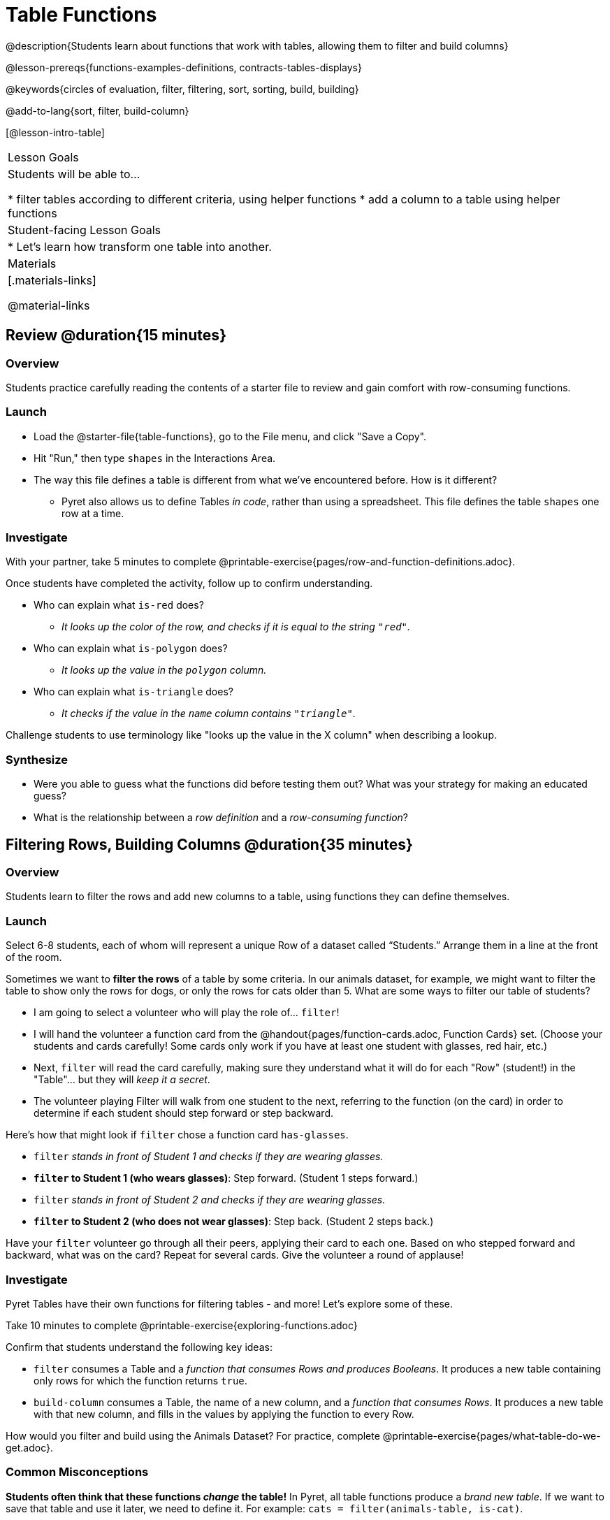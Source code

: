= Table Functions

@description{Students learn about functions that work with tables, allowing them to filter and build columns}

@lesson-prereqs{functions-examples-definitions, contracts-tables-displays}

@keywords{circles of evaluation, filter, filtering, sort, sorting, build, building}

@add-to-lang{sort, filter, build-column}

[@lesson-intro-table]
|===

| Lesson Goals
| Students will be able to...

* filter tables according to different criteria, using helper functions
* add a column to a table using helper functions

| Student-facing Lesson Goals
|

* Let’s learn how transform one table into another.

| Materials
|[.materials-links]

@material-links

|===

== Review @duration{15 minutes}

=== Overview

Students practice carefully reading the contents of a starter file to review and gain comfort with row-consuming functions.

=== Launch

[.lesson-instruction]
- Load the @starter-file{table-functions}, go to the File menu, and click "Save a Copy".
- Hit "Run," then type `shapes` in the Interactions Area.
- The way this file defines a table is different from what we've encountered before. How is it different?
** Pyret also allows us to define Tables __in code__, rather than using a spreadsheet. This file defines the table `shapes` one row at a time.

=== Investigate

[.lesson-instruction]
With your partner, take 5 minutes to complete @printable-exercise{pages/row-and-function-definitions.adoc}.

Once students have completed the activity, follow up to confirm understanding.

[.lesson-instruction]
* Who can explain what `is-red` does?
** _It looks up the color of the row, and checks if it is equal to the string `"red"`._
* Who can explain what `is-polygon` does?
** _It looks up the value in the `polygon` column._
* Who can explain what `is-triangle` does?
** _It checks if the value in the `name` column contains `"triangle"`._

Challenge students to use terminology like "looks up the value in the X column" when describing a lookup.

=== Synthesize

- Were you able to guess what the functions did before testing them out? What was your strategy for making an educated guess?
- What is the relationship between a _row definition_ and a _row-consuming function_?

== Filtering Rows, Building Columns @duration{35 minutes}

=== Overview
Students learn to filter the rows and add new columns to a table, using functions they can define themselves.

=== Launch
Select 6-8 students, each of whom will represent a unique Row of a dataset called “Students.”  Arrange them in a line at the front of the room.

Sometimes we want to *filter the rows* of a table by some criteria. In our animals dataset, for example, we might want to filter the table to show only the rows for dogs, or only the rows for cats older than 5. What are some ways to filter our table of students?

[.lesson-roleplay]
--
- I am going to select a volunteer who will play the role of… `filter`!
- I will hand the volunteer a function card from the @handout{pages/function-cards.adoc, Function Cards} set. (Choose your students and cards carefully! Some cards only work if you have at least one student with glasses, red hair, etc.)
- Next, `filter` will read the card carefully, making sure they understand what it will do for each "Row" (student!) in the "Table"... but they will __keep it a secret__.
- The volunteer playing Filter will walk from one student to the next, referring to the function (on the card) in order to determine if each student should step forward or step backward.

Here’s how that might look if `filter` chose a function card `has-glasses`.

- `filter` _stands in front of Student 1 and checks if they are wearing glasses._
- *`filter` to Student 1 (who wears glasses)*: Step forward. (Student 1 steps forward.)
- `filter` _stands in front of Student 2 and checks if they are wearing glasses._
- *`filter` to Student 2 (who does not wear glasses)*: Step back. (Student 2 steps back.)
--

Have your `filter` volunteer go through all their peers, applying their card to each one. Based on who stepped forward and backward, what was on the card? Repeat for several cards. Give the volunteer a round of applause!

=== Investigate
Pyret Tables have their own functions for filtering tables - and more! Let's explore some of these.

[.lesson-instruction]
Take 10 minutes to complete @printable-exercise{exploring-functions.adoc}

Confirm that students understand the following key ideas:

* `filter` consumes a Table and a _function that consumes Rows and produces Booleans_. It produces a new table containing only rows for which the function returns `true`.
* `build-column` consumes a Table, the name of a new column, and a _function that consumes Rows_. It produces a new table with that new column, and fills in the values by applying the function to every Row.

[.lesson-instruction]
How would you filter and build using the Animals Dataset? For practice, complete @printable-exercise{pages/what-table-do-we-get.adoc}.

=== Common Misconceptions
*Students often think that these functions _change_ the table!* In Pyret, all table functions produce a _brand new table_. If we want to save that table and use it later, we need to define it. For example: `cats = filter(animals-table, is-cat)`.

=== Synthesize
Using Table Functions is a _huge_ upgrade in our ability to analyze data!

- If the shelter is purchasing food for older cats, what filter would we write to determine how many cats to buy for?
- A dataset from Europe might list everything in metric (centimeters, kilograms, etc), so we could build a column to convert that to imperial units (inches, pounds, etc).
- A dataset about sports teams might include columns for how many games each team won and how many they lost, but it's more useful to build a column to see _what percentage of games_ those teams won.
- **What are some ways you might want to filter _your_ dataset?**
- **What are some columns you might want to build for _your_ dataset?**
